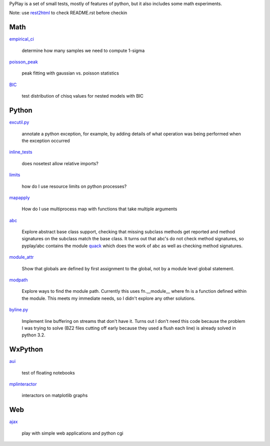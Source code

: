 PyPlay is a set of small tests, mostly of features of python, but it also includes
some math experiments.

Note: use `rest2html <https://raw.github.com/github/markup/master/lib/github/commands/rest2html>`_ to check README.rst before checkin

Math
====

`<empirical_ci>`_

    determine how many samples we need to compute 1-sigma

`<poisson_peak>`_

    peak fitting with gaussian vs. poisson statistics

`<BIC>`_

    test distribution of chisq values for nested models with BIC

Python
======

`<excutil.py>`_

    annotate a python exception, for example, by adding details of
    what operation was being performed when the exception occurred

`<inline_tests>`_

    does nosetest allow relative imports?

`<limits>`_

    how do I use resource limits on python processes?

`<mapapply>`_

    How do I use multiprocess map with functions that take multiple arguments

`<abc>`_

    Explore abstract base class support, checking that missing subclass methods
    get reported and method signatures on the subclass match the base class.  It
    turns out that abc's do not check method signatures, so pyplay/abc contains
    the module `quack <abc/quack.py>`_ which does the work of 
    abc as well as checking method signatures.

`<module_attr>`_

    Show that globals are defined by first assignment to the global, not by a
    module level global statement.  

`<modpath>`_

    Explore ways to find the module path.  Currently this uses fn.__module__ where
    fn is a function defined within the module.  This meets my immediate needs,
    so I didn't explore any other solutions.

`<byline.py>`_

    Implement line buffering on streams that don't have it.  Turns out I don't
    need this code because the problem I was trying to solve (BZ2 files cutting
    off early because they used a flush each line) is already solved in python
    3.2.

WxPython
========

`<aui>`_

    test of floating notebooks

`<mplinteractor>`_

    interactors on matplotlib graphs

Web
===

`<ajax>`_

    play with simple web applications and python cgi

